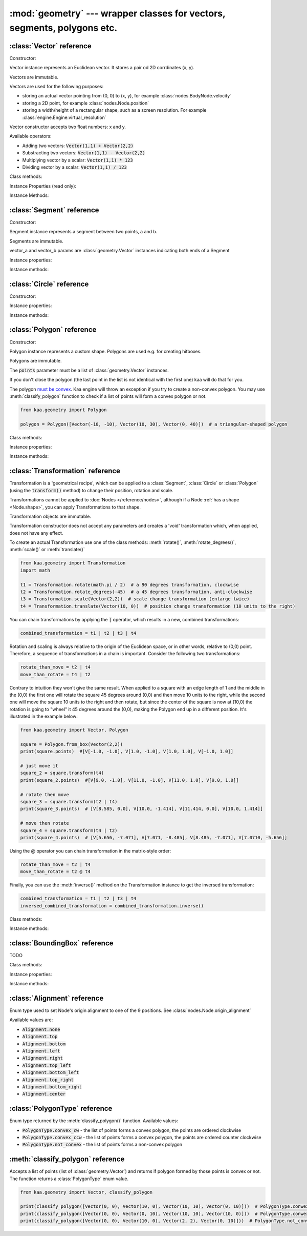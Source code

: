 :mod:`geometry` --- wrapper classes for vectors, segments, polygons etc.
========================================================================
.. module:: geometry
    :synopsis: Wrapper classes for vectors, segments, polygons etc.

:class:`Vector` reference
-------------------------

Constructor:

.. class:: Vector(x, y)

    Vector instance represents an Euclidean vector. It stores a pair od 2D corrdinates (x, y).

    Vectors	are immutable.

    Vectors are used for the following purposes:

    * storing an actual vector pointing from (0, 0) to (x, y), for example :class:`nodes.BodyNode.velocity`
    * storing a 2D point, for example :class:`nodes.Node.position`
    * storing a width/height of a rectangular shape, such as a screen resolution. For example :class:`engine.Engine.virtual_resolution`

    Vector constructor accepts two float numbers: x and y.


Available operators:

* Adding two vectors: :code:`Vector(1,1) + Vector(2,2)`
* Substracting two vectors: :code:`Vector(1,1) - Vector(2,2)`
* Multiplying vector by a scalar: :code:`Vector(1,1) * 123`
* Dividing vector by a scalar: :code:`Vector(1,1) / 123`

Class methods:

.. classmethod:: Vector.from_angle(angle)

    Creates a new unit Vector (i.e. length 1 vector) from angle, in radians.

    .. code-block:: python

        import math
        from kaa.geometry import Vector

        v = Vector.from_angle(math.pi / 4)
        print(v)  # V[0.7071067811865476, 0.7071067811865475]
        print(v.length())  # 1.0

.. classmethod:: Vector.from_angle_degrees(degrees)

    Creates a new unit Vector (i.e. length 1 vector) from angle, in degrees.

    .. code-block:: python

        import math
        from kaa.geometry import Vector

        v = Vector.from_angle_degrees(90) # 90 degrees is pointing up, 180, pointing left, 270 pointing down etc.
        print(v)  # V[0.0, 1.0]
        print(v.length())  # 1.0


Instance Properties (read only):

.. attribute:: Vector.x

    Gets the x value of a vector

.. attribute:: Vector.y

    Gets the y value of a vector

Instance Methods:

.. method:: Vector.is_zero()

    Returns :code:`True` if vector is a zero vector

    .. code-block:: python

        from kaa.geometry import Vector

        Vector(0, 0).is_zero()  # True
        Vector(0.1, 0).is_zero()  # False

.. method:: Vector.rotate_angle(angle)

    Returns a new vector, rotated by given angle, in radians.

    .. code-block:: python

        from kaa.geometry import Vector
        import math

        print(Vector(10, 0))  # V[10, 0]
        print(Vector(10, 0).rotate_angle(math.pi))  # V[-10, 0]


.. method:: Vector.rotate_angle_degrees(degrees)

    Returns a new vector, rotated by given angle, in degrees.

    .. code-block:: python

        from kaa.geometry import Vector
        import math

        print(Vector(10, 0))  # V[10, 0]
        print(Vector(10, 0).rotate_angle_degrees(180))  # V[-10, 0]


.. method:: Vector.to_angle()

    Returns vector's angle, in radians.

.. method:: Vector.to_angle_degrees()

    Returns vector's angle, in degrees.

.. method:: Vector.dot(other_vector)

    Returns dot product of two vectors. other_vector parameter must be :class:`geometry.Vector`

.. method:: Vector.distance(other_vector)

    Returns a distance from (x,y) to (other_vector.x, other_vector.y), in other words: distance between two points.
    other_vector parameter must be :class:`geometry.Vector`

.. method:: Vector.angle_between(other_vector)

    Returns angle between this vector and :code:`other_vector`, in radians. The other_vector parameter must
    be :class:`geometry.Vector`

.. method:: Vector.angle_between_degrees(other_vector)

    Returns angle between this vector and :code:`other_vector`, in degrees. The other_vector parameter must
    be :class:`geometry.Vector`

.. method:: Vector.normalize()

    Returns a new vector, normalized (i.e. unit vector)

.. method:: Vector.length()

    Returns vector's length.

:class:`Segment` reference
--------------------------

Constructor:

.. class:: Segment(vector_a, vector_b)

    Segment instance represents a segment between two points, a and b.

    Segments are immutable.

    vector_a and vector_b params are :class:`geometry.Vector` instances indicating both ends of a Segment


Instance properties:

.. attribute:: Segment.point_a

    Read only. Returns point A of the segment

.. attribute:: Segment.point_b

    Read only. Returns point B of the segment

.. attribute:: Segment.bounding_box

    Read only. Returns segment's bounding box as :class:`geometry.BoundingBox`.

Instance methods:

.. method:: Segment.transform(transformation)

    Applies given transformation to this Segment and returns a new Segment.

    The :code:`transformation` parameter must be a :class:`Transformation` instance.


:class:`Circle` reference
-------------------------

Constructor:

.. class:: Circle(radius, center=Vector(0, 0))

    Circle instance represents a circualar shape, with a center and a radius. Circles are used e.g. for creating hitboxes.

    Circles are immutable.

    The :code:`center` parameter must be :class:`geometry.Vector`, radius is a number.

Instance properties:

.. attribute:: Circle.radius

    Read only. Returns circle radius.

.. attribute:: Circle.center

    Read only. Returns circle center.

.. attribute:: Circle.bounding_box

    Read only. Returns circle bounding box as :class:`geometry.BoundingBox`.


Instance methods:

.. method:: Circle.transform(transformation)

    Applies given transformation to this Circle and returns a new Circle.

    The :code:`transformation` parameter must be a :class:`Transformation` instance.


:class:`Polygon` reference
--------------------------

Constructor:

.. class:: Polygon(points)

    Polygon instance represents a custom shape. Polygons are used e.g. for creating hitboxes.

    Polygons are immutable.

    The :code:`points` parameter must be a list of :class:`geometry.Vector` instances.

    If you don't close the polygon (the last point in the list is not identical with the first one) kaa will do
    that for you.

    The polygon `must be convex <https://en.wikipedia.org/wiki/Convex_polygon>`_. Kaa engine will throw an exception
    if you try to create a non-convex polygon. You may use :meth:`classify_polygon` function to check if a list of
    points will form a convex polygon or not.

    .. code-block:: python

        from kaa.geometry import Polygon

        polygon = Polygon([Vector(-10, -10), Vector(10, 30), Vector(0, 40)])  # a triangular-shaped polygon

Class methods:

.. classmethod:: Polygon.from_box(vector)

    Creates a rectangular-shaped Polygon whose central point is at (0, 0) and width and height are passed as vector.x
    and vector.y respectively. A useful shorthand function for creating a rectangular shape for a
    :class:`physics.HitboxNode`.

    .. code-block:: python

        from kaa.geometry import Polygon, Vector

        poly = Polygon.from_box(Vector(10, 8)) # creates a rectangular polygon [ V(-5, -4), V(5, -4), V(5, 4), V(-5, 4) ]

Instance properties:

.. attribute:: Polygon.points

    Read only. Returns a list of points constituting the Polygon.

.. attribute:: Polygon.bounding_box

    Read only. Returns polygon's bounding box as :class:`geometry.BoundingBox`.


Instance methods:

.. method:: Polygon.transform(transformation)

    Applies given transformation to this Polygon and returns a new Polygon.

    The :code:`transformation` parameter must be a :class:`Transformation` instance.

:class:`Transformation` reference
---------------------------------

.. class:: Transformation()

    Transformation is a 'geometrical recipe', which can be applied to a :class:`Segment`, :class:`Circle` or
    :class:`Polygon` (using the :code:`transform()` method) to change their position, rotation and scale.

    Transformations cannot be applied to :doc:`Nodes </reference/nodes>`, although if a Node
    :ref:`has a shape <Node.shape>`, you can apply Transformations to that shape.

    Transformation objects are immutable.

    Transformation constructor does not accept any parameters and creates a 'void' transformation which, when applied,
    does not have any effect.

    To create an actual Transformation use one of the class methods: :meth:`rotate()`, :meth:`rotate_degrees()`,
    :meth:`scale()` or :meth:`translate()`

    .. code-block:: python

        from kaa.geometry import Transformation
        import math

        t1 = Transformation.rotate(math.pi / 2)  # a 90 degrees transformation, clockwise
        t2 = Transformation.rotate_degrees(-45)  # a 45 degrees transformation, anti-clockwise
        t3 = Transformation.scale(Vector(2,2))  # scale change transformation (enlarge twice)
        t4 = Transformation.translate(Vector(10, 0))  # position change transformation (10 units to the right)

    You can chain transformations by applying the :code:`|` operator, which results in a new, combined transformations:

    .. code-block:: python

        combined_transformation = t1 | t2 | t3 | t4

    Rotation and scaling is always relative to the origin of the Euclidean space, or in other words, relative to (0,0)
    point. Therefore, a sequence of transformations in a chain is important. Consider the following two transformations:

    .. code-block:: python

       rotate_than_move = t2 | t4
       move_than_rotate = t4 | t2

    Contrary to intuition they won't give the same result. When applied to a square with an edge length
    of 1 and the middle in the (0,0) the first one will rotate the square 45 degrees around (0,0) and then
    move 10 units to the right, while the second one will move the square 10 units to the right and then rotate,
    but since the center of the square is now at (10,0) the rotation is going to "wheel" it 45 degrees around
    the (0,0), making the Polygon end up in a different position. It's illustrated in the example below:

    .. code-block:: python

        from kaa.geometry import Vector, Polygon

        square = Polygon.from_box(Vector(2,2))
        print(square.points)  #[V[-1.0, -1.0], V[1.0, -1.0], V[1.0, 1.0], V[-1.0, 1.0]]

        # just move it
        square_2 = square.transform(t4)
        print(square_2.points)  #[V[9.0, -1.0], V[11.0, -1.0], V[11.0, 1.0], V[9.0, 1.0]]

        # rotate then move
        square_3 = square.transform(t2 | t4)
        print(square_3.points)  # [V[8.585, 0.0], V[10.0, -1.414], V[11.414, 0.0], V[10.0, 1.414]]

        # move then rotate
        square_4 = square.transform(t4 | t2)
        print(square_4.points)  # [V[5.656, -7.071], V[7.071, -8.485], V[8.485, -7.071], V[7.0710, -5.656]]

    Using the @ operator you can chain transformation in the matrix-style order:

    .. code-block:: python

       rotate_than_move = t2 | t4
       move_than_rotate = t2 @ t4

    Finally, you can use the :meth:`inverse()` method on the Transformation instance to get the inversed transformation:

    .. code-block:: python

        combined_transformation = t1 | t2 | t3 | t4
        inversed_combined_transformation = combined_transformation.inverse()

Class methods:

.. classmethod:: Transformation.rotate(rotation)

    Creates a new rotation Transformation. The :code:`rotation` value must be a number (rotation in radians).

.. classmethod:: Transformation.rotate_degrees(rotation_degrees)

    Creates a new rotation Transformation. The :code:`rotation` value must be a number (rotation in degrees).

.. classmethod:: Transformation.scale(scaling_vector)

    Creates a new scaling Transformation. The :code:`scaling_vector` must be a :class:`Vector` whose x and y
    represent scaling in x and y axis respectively.

.. classmethod:: Transformation.translate(translation_vector)

    Creates a new translation (position change) Transformation. The :code:`translation_vector` must be
    a :class:`Vector`.

Instance methods:

.. method:: Transformation.inverse()

    Returns a new Transformation, being an inversed version of this Transformation.

:class:`BoundingBox` reference
---------------------------------

.. class:: BoundingBox(min_x, min_y, max_x, max_y)

    TODO

Class methods:

.. classmethod:: BoundingBox.single_point(point)

    TODO

.. classmethod:: BoundingBox.from_points(points)

    TODO

Instance properties:

.. attribute:: BoundingBox.min_x

    TODO

.. attribute:: BoundingBox.min_y

    TODO

.. attribute:: BoundingBox.max_x

    TODO

.. attribute:: BoundingBox.max_y

    TODO

.. attribute:: BoundingBox.is_nan

    TODO

.. attribute:: BoundingBox.center

    TODO

.. attribute:: BoundingBox.dimensions

    TODO

Instance methods:

.. method:: BoundingBox.merge(other_bounding_box)

    TODO

.. method:: BoundingBox.contains(other)

    TODO (other can be :class:`BoundingBox` or :class:`geometry.Vector`)

.. method:: BoundingBox.intersects(other_bounding_box)

    TODO

.. method:: BoundingBox.grow(vector)

    TODO



:class:`Alignment` reference
----------------------------

.. class:: Alignment

Enum type used to set Node's origin alignment to one of the 9 positions. See :class:`nodes.Node.origin_alignment`

Available values are:

* :code:`Alignment.none`
* :code:`Alignment.top`
* :code:`Alignment.bottom`
* :code:`Alignment.left`
* :code:`Alignment.right`
* :code:`Alignment.top_left`
* :code:`Alignment.bottom_left`
* :code:`Alignment.top_right`
* :code:`Alignment.bottom_right`
* :code:`Alignment.center`

:class:`PolygonType` reference
------------------------------

.. class:: PolygonType

Enum type returned by the :meth:`classify_polygon()` function. Available values:

* :code:`PolygonType.convex_cw` - the list of points forms a convex polygon, the points are ordered clockwise
* :code:`PolygonType.convex_ccw` - the list of points forms a convex polygon, the points are ordered counter clockwise
* :code:`PolygonType.not_convex` - the list of points forms a non-convex polygon

:meth:`classify_polygon` reference
----------------------------------

.. method:: classify_polygon(polygon)

Accepts a list of points (list of :class:`geometry.Vector`) and returns if polygon formed by those points is convex or
not. The function returns a :class:`PolygonType` enum value.

.. code-block:: python

    from kaa.geometry import Vector, classify_polygon

    print(classify_polygon([Vector(0, 0), Vector(10, 0), Vector(10, 10), Vector(0, 10)]))  # PolygonType.conwex_ccw
    print(classify_polygon([Vector(0, 0), Vector(0, 10), Vector(10, 10), Vector(10, 0)]))  # PolygonType.conwex_cw
    print(classify_polygon([Vector(0, 0), Vector(10, 0), Vector(2, 2), Vector(0, 10)]))  # PolygonType.not_convex
